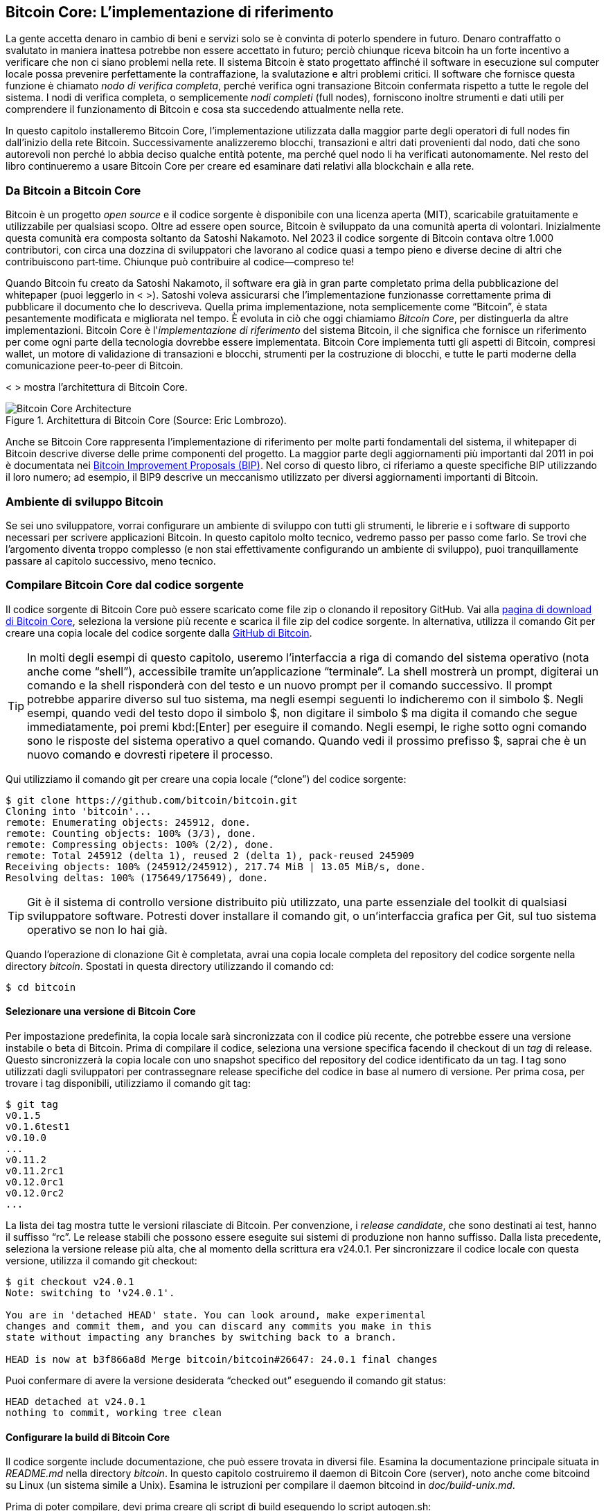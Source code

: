 [[ch03_bitcoin_client]]
== Bitcoin Core: L'implementazione di riferimento

La gente accetta denaro in cambio di beni e servizi solo se è convinta di poterlo spendere in futuro. Denaro contraffatto o svalutato in maniera inattesa potrebbe non essere accettato in futuro; perciò chiunque riceva bitcoin ha un forte incentivo a verificare che non ci siano problemi nella rete. Il sistema Bitcoin è stato progettato affinché il software in esecuzione sul computer locale possa prevenire perfettamente la contraffazione, la svalutazione e altri problemi critici. Il software che fornisce questa funzione è chiamato _nodo di verifica completa_, perché verifica ogni transazione Bitcoin confermata rispetto a tutte le regole del sistema. I nodi di verifica completa, o semplicemente _nodi completi_ (full nodes), forniscono inoltre strumenti e dati utili per comprendere il funzionamento di Bitcoin e cosa sta succedendo attualmente nella rete.

In questo capitolo installeremo Bitcoin Core, l'implementazione utilizzata dalla maggior parte degli operatori di full nodes fin dall'inizio della rete Bitcoin. Successivamente analizzeremo blocchi, transazioni e altri dati provenienti dal nodo, dati che sono autorevoli non perché lo abbia deciso qualche entità potente, ma perché quel nodo li ha verificati autonomamente. Nel resto del libro continueremo a usare Bitcoin Core per creare ed esaminare dati relativi alla blockchain e alla rete.

=== Da Bitcoin a Bitcoin Core

Bitcoin è un progetto _open source_ e il codice sorgente è disponibile con una licenza aperta (MIT), scaricabile gratuitamente e utilizzabile per qualsiasi scopo. Oltre ad essere open source, Bitcoin è sviluppato da una comunità aperta di volontari. Inizialmente questa comunità era composta soltanto da Satoshi Nakamoto. Nel 2023 il codice sorgente di Bitcoin contava oltre 1.000 contributori, con circa una dozzina di sviluppatori che lavorano al codice quasi a tempo pieno e diverse decine di altri che contribuiscono part‑time. Chiunque può contribuire al codice—compreso te!

Quando Bitcoin fu creato da Satoshi Nakamoto, il software era già in gran parte completato prima della pubblicazione del whitepaper (puoi leggerlo in < >). Satoshi voleva assicurarsi che l'implementazione funzionasse correttamente prima di pubblicare il documento che lo descriveva. Quella prima implementazione, nota semplicemente come “Bitcoin”, è stata pesantemente modificata e migliorata nel tempo. È evoluta in ciò che oggi chiamiamo _Bitcoin Core_, per distinguerla da altre implementazioni. Bitcoin Core è l'_implementazione di riferimento_ del sistema Bitcoin, il che significa che fornisce un riferimento per come ogni parte della tecnologia dovrebbe essere implementata. Bitcoin Core implementa tutti gli aspetti di Bitcoin, compresi wallet, un motore di validazione di transazioni e blocchi, strumenti per la costruzione di blocchi, e tutte le parti moderne della comunicazione peer‑to‑peer di Bitcoin.

< > mostra l'architettura di Bitcoin Core.

[[bitcoin_core_architecture]]
.Architettura di Bitcoin Core (Source: Eric Lombrozo).
image::images/mbc3_0301.png["Bitcoin Core Architecture"]

Anche se Bitcoin Core rappresenta l'implementazione di riferimento per molte parti fondamentali del sistema, il whitepaper di Bitcoin descrive diverse delle prime componenti del progetto. La maggior parte degli aggiornamenti più importanti dal 2011 in poi è documentata nei https://oreil.ly/BCXAQ[Bitcoin Improvement Proposals (BIP)]. Nel corso di questo libro, ci riferiamo a queste specifiche BIP utilizzando il loro numero; ad esempio, il BIP9 descrive un meccanismo utilizzato per diversi aggiornamenti importanti di Bitcoin.

=== Ambiente di sviluppo Bitcoin

Se sei uno sviluppatore, vorrai configurare un ambiente di sviluppo con tutti gli strumenti, le librerie e i software di supporto necessari per scrivere applicazioni Bitcoin. In questo capitolo molto tecnico, vedremo passo per passo come farlo. Se trovi che l'argomento diventa troppo complesso (e non stai effettivamente configurando un ambiente di sviluppo), puoi tranquillamente passare al capitolo successivo, meno tecnico.

[[compiling_core]]
=== Compilare Bitcoin Core dal codice sorgente

Il codice sorgente di Bitcoin Core può essere scaricato come file zip o clonando il repository GitHub. Vai alla https://oreil.ly/hN9g1[pagina di download di Bitcoin Core], seleziona la versione più recente e scarica il file zip del codice sorgente. In alternativa, utilizza il comando Git per creare una copia locale del codice sorgente dalla https://oreil.ly/BdOwl[GitHub di Bitcoin].

[TIP]
====
In molti degli esempi di questo capitolo, useremo l'interfaccia a riga di comando del sistema operativo (nota anche come “shell”), accessibile tramite un'applicazione “terminale”. La shell mostrerà un prompt, digiterai un comando e la shell risponderà con del testo e un nuovo prompt per il comando successivo. Il prompt potrebbe apparire diverso sul tuo sistema, ma negli esempi seguenti lo indicheremo con il simbolo +$+. Negli esempi, quando vedi del testo dopo il simbolo +$+, non digitare il simbolo +$+ ma digita il comando che segue immediatamente, poi premi kbd:[Enter] per eseguire il comando. Negli esempi, le righe sotto ogni comando sono le risposte del sistema operativo a quel comando. Quando vedi il prossimo prefisso +$+, saprai che è un nuovo comando e dovresti ripetere il processo.
====

Qui utilizziamo il comando +git+ per creare una copia locale (“clone”) del codice sorgente:

----
$ git clone https://github.com/bitcoin/bitcoin.git
Cloning into 'bitcoin'...
remote: Enumerating objects: 245912, done.
remote: Counting objects: 100% (3/3), done.
remote: Compressing objects: 100% (2/2), done.
remote: Total 245912 (delta 1), reused 2 (delta 1), pack‑reused 245909
Receiving objects: 100% (245912/245912), 217.74 MiB | 13.05 MiB/s, done.
Resolving deltas: 100% (175649/175649), done.
----

[TIP]
====
Git è il sistema di controllo versione distribuito più utilizzato, una parte essenziale del toolkit di qualsiasi sviluppatore software. Potresti dover installare il comando +git+, o un'interfaccia grafica per Git, sul tuo sistema operativo se non lo hai già.
====

Quando l'operazione di clonazione Git è completata, avrai una copia locale completa del repository del codice sorgente nella directory _bitcoin_. Spostati in questa directory utilizzando il comando +cd+:

----
$ cd bitcoin
----

==== Selezionare una versione di Bitcoin Core

Per impostazione predefinita, la copia locale sarà sincronizzata con il codice più recente, che potrebbe essere una versione instabile o beta di Bitcoin. Prima di compilare il codice, seleziona una versione specifica facendo il checkout di un _tag_ di release. Questo sincronizzerà la copia locale con uno snapshot specifico del repository del codice identificato da un tag. I tag sono utilizzati dagli sviluppatori per contrassegnare release specifiche del codice in base al numero di versione. Per prima cosa, per trovare i tag disponibili, utilizziamo il comando +git tag+:

----
$ git tag
v0.1.5
v0.1.6test1
v0.10.0
...
v0.11.2
v0.11.2rc1
v0.12.0rc1
v0.12.0rc2
...
----

La lista dei tag mostra tutte le versioni rilasciate di Bitcoin. Per convenzione, i _release candidate_, che sono destinati ai test, hanno il suffisso “rc”. Le release stabili che possono essere eseguite sui sistemi di produzione non hanno suffisso. Dalla lista precedente, seleziona la versione release più alta, che al momento della scrittura era v24.0.1. Per sincronizzare il codice locale con questa versione, utilizza il comando +git checkout+:

----
$ git checkout v24.0.1
Note: switching to 'v24.0.1'.

You are in 'detached HEAD' state. You can look around, make experimental
changes and commit them, and you can discard any commits you make in this
state without impacting any branches by switching back to a branch.

HEAD is now at b3f866a8d Merge bitcoin/bitcoin#26647: 24.0.1 final changes
----

Puoi confermare di avere la versione desiderata “checked out” eseguendo il comando +git status+:

----
HEAD detached at v24.0.1
nothing to commit, working tree clean
----

==== Configurare la build di Bitcoin Core

Il codice sorgente include documentazione, che può essere trovata in diversi file. Esamina la documentazione principale situata in _README.md_ nella directory _bitcoin_. In questo capitolo costruiremo il daemon di Bitcoin Core (server), noto anche come +bitcoind+ su Linux (un sistema simile a Unix). Esamina le istruzioni per compilare il daemon +bitcoind+ in _doc/build-unix.md_.

Prima di poter compilare, devi prima creare gli script di build eseguendo lo script +autogen.sh+:

----
$ ./autogen.sh
----

Successivamente, configuri il processo di build utilizzando lo script +configure+. Questo script ti consente di abilitare o disabilitare certe funzionalità di Bitcoin Core. Per un elenco completo delle funzionalità, esegui +./configure --help+.

In questo caso, configureremo la build senza l'interfaccia grafica utente, poiché intendiamo eseguire Bitcoin Core come server (daemon) dalla riga di comando. Istruiamo anche lo script configure a non eseguire alcun controllo del database relativo al wallet durante la verifica, il che può accelerare il download iniziale dei blocchi. Infine, gli chiediamo di abilitare la funzionalità di notifica degli eventi ZeroMQ (ZMQ), che utilizzeremo più avanti in questo capitolo:

----
$ ./configure --without-gui --with-incompatible-bdb --enable-zmq
checking for a BSD-compatible install... /usr/bin/install -c
checking whether build environment is sane... yes
checking for a thread‑safe mkdir -p... /bin/mkdir -p
checking for gawk... gawk
checking whether make sets $(MAKE)... yes
checking whether make supports nested variables... yes
checking for gcc... gcc
checking whether the C compiler works... yes
checking for C compiler default output file name... a.out
checking for suffix of executables...
checking whether we are cross compiling... no
checking for suffix of object files... o
checking whether we are using the GNU C compiler... yes
checking whether gcc accepts -g... yes
checking for gcc option to accept ISO C89... none needed
checking whether gcc understands -c and -o together... yes
checking for style of include used by make... GNU
checking dependency style of gcc... gcc3
checking for g++... g++
checking whether we are using the GNU C++ compiler... yes
checking whether g++ accepts -g... yes
checking dependency style of g++... gcc3
checking for pkg-config... /usr/bin/pkg-config
checking pkg-config is at least version 0.9.0... yes
checking for lib-bdb-5.3... no
checking for lib-bdb-4.8... no
checking for BDB... no
checking for Berkeley DB C++ headers... no
checking for Berkeley DB... no
configure: error: Found no Berkeley DB headers
----

==== Risolvere le dipendenze di build

Come puoi vedere, lo script +configure+ testa tutte le librerie software e gli strumenti necessari per compilare Bitcoin Core. Questi sono chiamati _dipendenze_. Se una dipendenza manca, lo script +configure+ uscirà con un errore. In questo caso, lo script non è riuscito a trovare la libreria Berkeley DB, che è necessaria per la funzionalità del wallet.

Bitcoin Core ha diverse dipendenze, che sono esse stesse progetti software open source. Per compilare Bitcoin Core, devi prima installare queste dipendenze. Lo script +configure+ verificherà la loro presenza e si fermerà se qualcuna manca. Le principali dipendenze sono:

Boost::
    Una libreria C++, versione 1.65.0 o successiva

libevent::
    Una libreria I/O asincrona basata su eventi

Berkeley DB::
    Una libreria di database key-value, per la funzionalità del wallet

ZeroMQ (opzionale)::
    Una libreria di messaggistica, per le notifiche degli eventi

Su una distribuzione Linux basata su Debian, come Ubuntu, puoi installare queste dipendenze con un singolo comando:

----
$ sudo apt-get install build-essential libtool autotools-dev automake pkg-config \
  libssl-dev libevent-dev bsdmainutils python3 libboost-all-dev
----

Per il supporto del wallet, devi anche installare Berkeley DB v4.8. Questo può essere complicato su alcuni sistemi, perché la maggior parte delle distribuzioni Linux ha versioni più recenti di Berkeley DB. Bitcoin Core utilizza la versione 4.8 per la compatibilità del wallet con le versioni precedenti di Bitcoin Core. Per installare Berkeley DB v4.8, potrebbe essere necessario compilarla dal codice sorgente o utilizzare un repository di pacchetti speciale. Su Ubuntu, puoi utilizzare il PPA (Personal Package Archive) di Bitcoin per installare questa versione specifica:

[source,console]
----
$ sudo add-apt-repository ppa:bitcoin/bitcoin
$ sudo apt-get update
$ sudo apt-get install libdb4.8-dev libdb4.8++-dev
----

Se vuoi utilizzare la funzionalità ZeroMQ (ZMQ), dovrai installare la libreria +libzmq+:

----
$ sudo apt-get install libzmq3-dev
----

Una volta installate tutte le dipendenze necessarie, esegui nuovamente lo script +./configure+. Se si completa senza errori, stamperà un riassunto della configurazione, come questo:

----
Options used to compile and link:
  with wallet = yes
  with gui = no
  with zmq = yes
  with test = yes
  with bench = yes
  with upnp = yes
  use asm = yes

  target os = linux
  build os =

  CC = gcc
  CFLAGS = -g -O2
  CPPFLAGS = -DHAVE_CONFIG_H
  CXX = g++
  CXXFLAGS = -g -O2 -std=c++17
  LDFLAGS =
  LIBS = -lpthread
----

==== Compilare +bitcoind+

Successivamente, compilerai il codice sorgente, un processo che può richiedere fino a un'ora per completarsi, a seconda della velocità della CPU e della memoria disponibile (RAM). Durante il processo di compilazione, vedrai molti messaggi scorrere, che sono i comandi eseguiti dal tool +make+.

Per iniziare la compilazione, digita +make+:

----
$ make
Making all in src
make[1]: Entering directory '/home/user/bitcoin/src'
  CXX      libbitcoin_common_a-chainparams.o
  CXX      libbitcoin_common_a-util.o
  ...
  CXXLD    bitcoind
make[1]: Leaving directory '/home/user/bitcoin/src'
...
----

Se tutto va bene, Bitcoin Core è ora compilato. I programmi eseguibili risultanti si trovano nella sottodirectory _bitcoin/src_. I programmi principali che utilizzeremo sono:

+bitcoind+::
    Il server Bitcoin Core (daemon)

+bitcoin-cli+::
    Il client dell'interfaccia a riga di comando (CLI) di Bitcoin Core, che può essere utilizzato per controllare il daemon

+bitcoin-tx+::
    Uno strumento per le transazioni, per creare e analizzare transazioni

Opzionalmente, esegui i test per assicurarti che la build funzioni correttamente:

----
$ make check
...
Test suite summary
==================
# TOTAL: 100
# PASS:  100
# SKIP:  0
# XFAIL: 0
# XPASS: 0
# ERROR: 0
==================
...
----

Infine, installa gli eseguibili in una directory di sistema, come _/usr/local/bin_, così possono essere eseguiti da qualsiasi posizione:

----
$ sudo make install
----

=== Eseguire un nodo Bitcoin Core

Una volta compilato e installato Bitcoin Core, sei pronto per eseguirlo. Eseguirai un _full node_, il che significa che scaricherà l'intera blockchain di Bitcoin (attualmente diverse centinaia di gigabyte) e convaliderà completamente ogni blocco e transazione. Questo processo può richiedere diversi giorni o anche settimane, a seconda della velocità della tua connessione internet e delle prestazioni della CPU. Durante questo tempo, il tuo nodo si sincronizzerà con la rete. Devi lasciarlo funzionare senza interruzioni. Puoi fermarlo e riavviarlo, e riprenderà da dove si è fermato, ma è meglio lasciare che completi il download iniziale dei blocchi (IBD) in una volta sola.

Prima di avviare il nodo, dovresti creare un file di configurazione per controllarne il funzionamento. Il file di configurazione si chiama _bitcoin.conf_ e si trova nella directory dei dati di Bitcoin. Per impostazione predefinita, questa è _~/.bitcoin/_ su Linux. Puoi anche specificare una directory dei dati diversa con l'opzione +-datadir+.

Crea la directory dei dati di Bitcoin:

----
$ mkdir ~/.bitcoin
----

Ora, crea il file di configurazione in quella directory. Puoi utilizzare qualsiasi editor di testo. Qui utilizziamo +nano+:

----
$ nano ~/.bitcoin/bitcoin.conf
----

Aggiungi le seguenti righe al file di configurazione:

----
rpcuser=bitcoinrpc
rpcpassword=CAMBIA_QUESTO

rpcallowip=127.0.0.1

# Abilita le notifiche ZMQ
zmqpubrawblock=tcp://127.0.0.1:28332
zmqpubrawtx=tcp://127.0.0.1:28333
----

Questo file di configurazione imposta l'interfaccia Remote Procedure Call (RPC), che ti consente di interagire con il nodo dalla riga di comando o da altri programmi. +rpcuser+ e +rpcpassword+ sono utilizzati per l'autenticazione. Scegli una password forte e casuale per +rpcpassword+. L'impostazione +rpcallowip+ limita le connessioni RPC alla tua macchina locale (localhost), per sicurezza.

[ATTENZIONE]
====
Non utilizzare la password di esempio mostrata qui. Scegli una password forte e casuale per +rpcpassword+. Se esponi la porta RPC a internet, una password debole potrebbe consentire a un attaccante di prendere il controllo del tuo nodo e rubare i tuoi bitcoin.
====

Il file di configurazione abilita anche le notifiche ZMQ, che utilizzeremo più avanti in questo capitolo per ottenere aggiornamenti in tempo reale dalla rete.

Ora sei pronto per avviare il nodo Bitcoin Core. Esegui il comando +bitcoind+:

----
$ bitcoind -daemon
Bitcoin Core starting
----

L'opzione +-daemon+ dice a +bitcoind+ di funzionare in background come processo server. Puoi vedere lo stato del nodo guardando il file di log di debug, _debug.log_, nella directory dei dati di Bitcoin. Utilizza il comando +tail -f+ per guardare il file di log in tempo reale:

----
$ tail -f ~/.bitcoin/debug.log
2023-01-01T12:00:00Z Pre-allocating up to 465 MiB for block/undo files.
2023-01-01T12:00:00Z UpdateTip: new best=000000000019d6689c085ae165831e934ff763ae46a2a6c172b3f1b60a8ce26f height=0 version=0x00000001 log2_work=32.000014 tx=1 date='2009-01-03T18:15:05Z' progress=0.000000 cache=0.0MiB(1txo)
2023-01-01T12:00:01Z UpdateTip: new best=00000000839a8e6886ab5951d76f411475428afc90947ee320161bbf18eb6048 height=1 version=0x00000001 log2_work=38.000048 tx=2 date='2009-01-09T02:54:25Z' progress=0.000000 cache=0.0MiB(2txo)
...
----

Il nodo è ora in esecuzione e si sta sincronizzando con la rete. Puoi interagire con esso utilizzando lo strumento a riga di comando +bitcoin-cli+. Ad esempio, per ottenere informazioni generali sullo stato del nodo, esegui:

----
$ bitcoin-cli getblockchaininfo
{
  "chain": "main",
  "blocks": 277316,
  "headers": 770000,
  "bestblockhash": "000000000000000005f33b135c6e7814e4165a2941dc8b5bd65c342342af3898",
  "difficulty": 3.89624344151399e+12,
  "mediantime": 1388185032,
  "verificationprogress": 0.08333333333333333,
  "initialblockdownload": true,
  "chainwork": "0000000000000000000000000000000000000000000000000000000000000000",
  "size_on_disk": 171382338,
  "pruned": false,
  "warnings": ""
}
----

Il comando +getblockchaininfo+ restituisce un oggetto JSON con informazioni sulla blockchain, come il numero di blocchi, la difficoltà attuale e il progresso di verifica. Il campo +verificationprogress+ mostra quanto della blockchain è stata scaricata e convalidata. Il campo +initialblockdownload+ è +true+ fino a quando il nodo non è completamente sincronizzato.

Mentre il nodo si sta sincronizzando, puoi comunque utilizzarlo per esplorare la blockchain, ma vedrai solo i dati che sono stati scaricati finora. Aspetta fino a quando +initialblockdownload+ è +false+ prima di poter considerare il nodo completamente sincronizzato.
